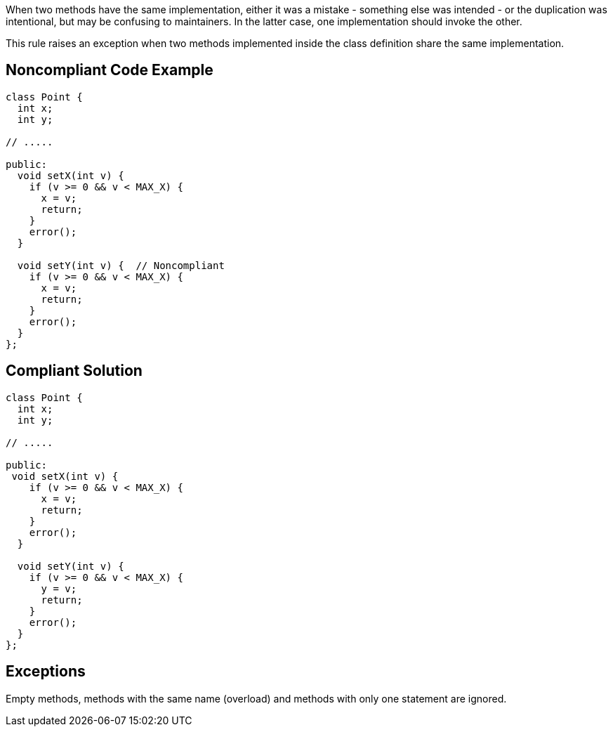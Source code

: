 When two methods have the same implementation, either it was a mistake - something else was intended - or the duplication was intentional, but may be confusing to maintainers. In the latter case, one implementation should invoke the other.


This rule raises an exception when two methods implemented inside the class definition share the same implementation.

== Noncompliant Code Example

----
class Point {
  int x;
  int y;

// .....

public:
  void setX(int v) {
    if (v >= 0 && v < MAX_X) {
      x = v;
      return;
    }
    error();
  }

  void setY(int v) {  // Noncompliant
    if (v >= 0 && v < MAX_X) {
      x = v;
      return;
    }
    error();
  }
};
----

== Compliant Solution

----
class Point {
  int x;
  int y;

// .....

public:
 void setX(int v) {
    if (v >= 0 && v < MAX_X) {
      x = v;
      return;
    }
    error();
  }

  void setY(int v) {
    if (v >= 0 && v < MAX_X) {
      y = v;
      return;
    }
    error();
  }
};
----

== Exceptions

Empty methods, methods with the same name (overload) and methods with only one statement are ignored.
